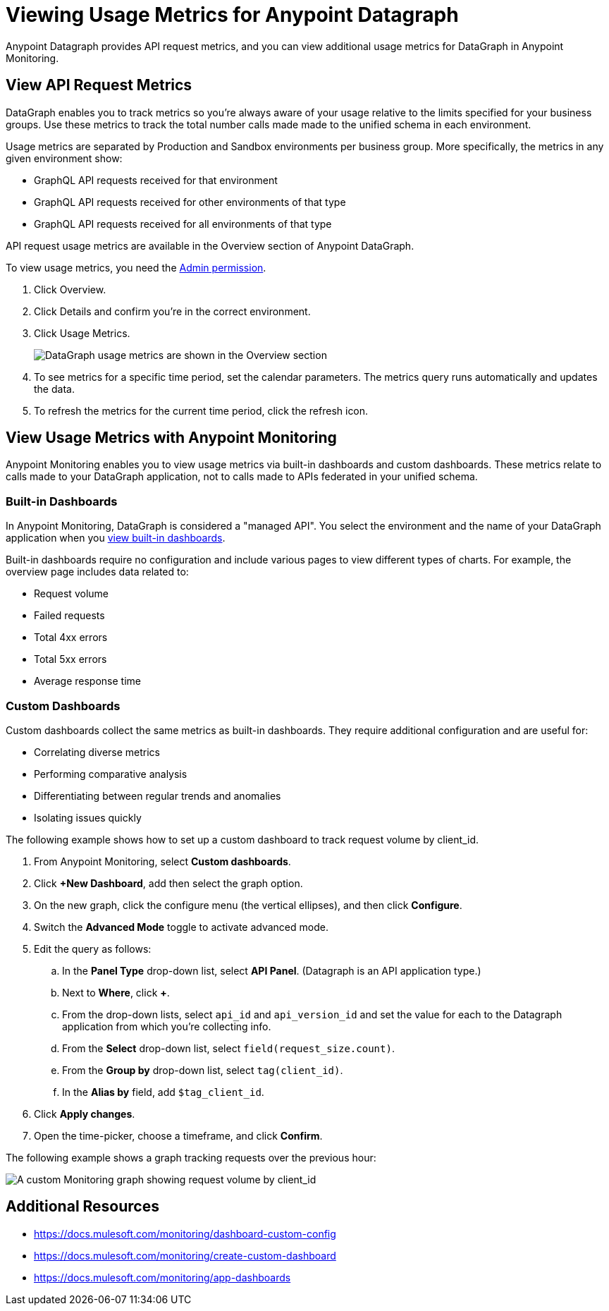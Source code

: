 = Viewing Usage Metrics for Anypoint Datagraph

Anypoint Datagraph provides API request metrics, and you can view additional usage metrics for DataGraph in Anypoint Monitoring. 

== View API Request Metrics

DataGraph enables you to track metrics so you’re always aware of your usage relative to the limits specified for your business groups. Use these metrics to track the total number calls made made to the unified schema in each environment. 

Usage metrics are separated by Production and Sandbox environments per business group. More specifically, the metrics in any given environment show:

* GraphQL API requests received for that environment
* GraphQL API requests received for other environments of that type
* GraphQL API requests received for all environments of that type

API request usage metrics are available in the Overview section of Anypoint DataGraph. 

To view usage metrics, you need the xref:permissions.adoc[Admin permission]. 

. Click Overview.
. Click Details and confirm you’re in the correct environment. 
. Click Usage Metrics.
+
image::datagraph-usage-metrics.png[DataGraph usage metrics are shown in the Overview section]

. To see metrics for a specific time period, set the calendar parameters. The metrics query runs automatically and updates the data.
. To refresh the metrics for the current time period, click the refresh icon. 

== View Usage Metrics with Anypoint Monitoring

Anypoint Monitoring enables you to view usage metrics via built-in dashboards and custom dashboards. These metrics relate to calls made to your DataGraph application, not to calls made to APIs federated in your unified schema. 

=== Built-in Dashboards

In Anypoint Monitoring, DataGraph is considered a "managed API". You select the environment and the name of your DataGraph application when you xref:monitoring::app-dashboards.adoc#view-a-built-in-dashboard[view built-in dashboards].

Built-in dashboards require no configuration and include various pages to view different types of charts. For example, the overview page includes data related to:

* Request volume
* Failed requests
* Total 4xx errors
* Total 5xx errors
* Average response time

=== Custom Dashboards

Custom dashboards collect the same metrics as built-in dashboards. They require additional configuration and are useful for:

* Correlating diverse metrics
* Performing comparative analysis
* Differentiating between regular trends and anomalies
* Isolating issues quickly

The following example shows how to set up a custom dashboard to track request volume by client_id.

. From Anypoint Monitoring, select *Custom dashboards*.
. Click *+New Dashboard*, add then select the graph option. 
. On the new graph, click the configure menu (the vertical ellipses), and then click *Configure*.
. Switch the *Advanced Mode* toggle to activate advanced mode.
. Edit the query as follows:
.. In the *Panel Type* drop-down list, select *API Panel*. (Datagraph is an API application type.)
.. Next to *Where*, click *+*.
.. From the drop-down lists, select `api_id` and `api_version_id` and set the value for each to the Datagraph application from which you're collecting info.
.. From the *Select* drop-down list, select `field(request_size.count)`.
.. From the *Group by* drop-down list, select `tag(client_id)`.
.. In the *Alias by* field, add `$tag_client_id`.
. Click *Apply changes*.
. Open the time-picker, choose a timeframe, and click *Confirm*.

The following example shows a graph tracking requests over the previous hour:

image::datagraph-custom-graph.png[A custom Monitoring graph showing request volume by client_id]


== Additional Resources

* https://docs.mulesoft.com/monitoring/dashboard-custom-config
* https://docs.mulesoft.com/monitoring/create-custom-dashboard
* https://docs.mulesoft.com/monitoring/app-dashboards
